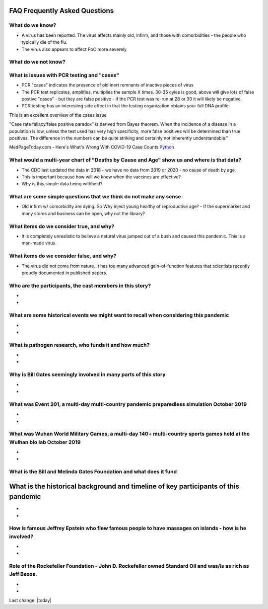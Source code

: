 FAQ Frequently Asked Questions    
=======================================================================================

What do we know?    
------------------------------------------------------------------------------


- A virus has been reported.  The virus affects mainly old, infirm, and those with comorbidities - the people who typically die of the flu.  
- The virus also appears to affect PoC more severely    


What do we not know?    
------------------------------------------------------------------------------


What is issues with PCR testing and "cases"      
------------------------------------------------------------------------------


- PCR "cases" indicates the presence of old inert remnants of inactive pieces of virus  
- The PCR test replicates, amplifies, multiplies the sample X times. 30-35 cyles is good, above will give lots of false postive "cases" - but they are false positive - if the PCR test was re-run at 28 or 30 it will likely be negative.  
- PCR testing has an interesting side effect in that the testing organization obtains your full DNA profile  


This is an excellent overview of the cases issue

"Case rate fallacy/false positive paradox" is derived from Bayes theorem. When the incidence of a disease in a population is low, unless the test used has very high specificity, more false positives will be determined than true positives. The difference in the numbers can be quite striking and certainly not inherently understandable."

MedPageToday.com - Here's What's Wrong With COVID-19 Case Counts Python_

.. _Python: https://www.medpagetoday.com/infectiousdisease/covid19/89522

What would a multi-year chart of "Deaths by Cause and Age" show us and where is that data?    
--------------------------------------------------------------------------------------------


- The CDC last updated the data in 2018 - we have no data from 2019 or 2020 - no cause of death by age.
- This is important because how will we know when the vaccines are effective?
- Why is this simple data being withheld?  


What are some simple questions that we think do not make any sense  
------------------------------------------------------------------------------


- Old infirm w/ comorbidity are dying. So Why inject young healthy of reproductive age?  
  - If the supermarket and many stores and business can be open, why not the library?    


What items do we consider true, and why?    
------------------------------------------------------------------------------


- It is completely unrealistic to believe a natural virus jumped out of a bush and caused this pandemic. This is a man-made virus.  


What items do we consider false, and why?    
------------------------------------------------------------------------------


- The virus did not come from nature. It has too many advanced gain-of-function features that scientists recently proudly documented in published papers.    


Who are the participants, the cast members in this story?  
------------------------------------------------------------------------------

- 
- 

What are some historical events we might want to recall when considering this pandemic  
--------------------------------------------------------------------------------------------

- 
- 

What is pathogen research, who funds it and how much?  
------------------------------------------------------------------------------

- 
- 

Why is Bill Gates seemingly involved in many parts of this story  
------------------------------------------------------------------------------

- 
- 

What was Event 201, a multi-day multi-country pandemic preparedless simulation October 2019  
--------------------------------------------------------------------------------------------

- 
- 

What was Wuhan World Military Games, a multi-day 140+ multi-country sports games held at the Wulhan bio lab October 2019  
--------------------------------------------------------------------------------------------------------------------------

- 
- 

What is the Bill and Melinda Gates Foundation and what does it fund  
------------------------------------------------------------------------------



What is the historical background and timeline of key participants of this pandemic    
=======================================================================================


- 
- 

How is famous Jeffrey Epstein who flew famous people to have massages on islands - how is he involved?  
--------------------------------------------------------------------------------------------------------

- 
- 

Role of the Rockefeller Foundation - John D. Rockefeller owned Standard Oil and was/is as rich as Jeff Bezos.  
---------------------------------------------------------------------------------------------------------------

- 
- 
Last change: |today|